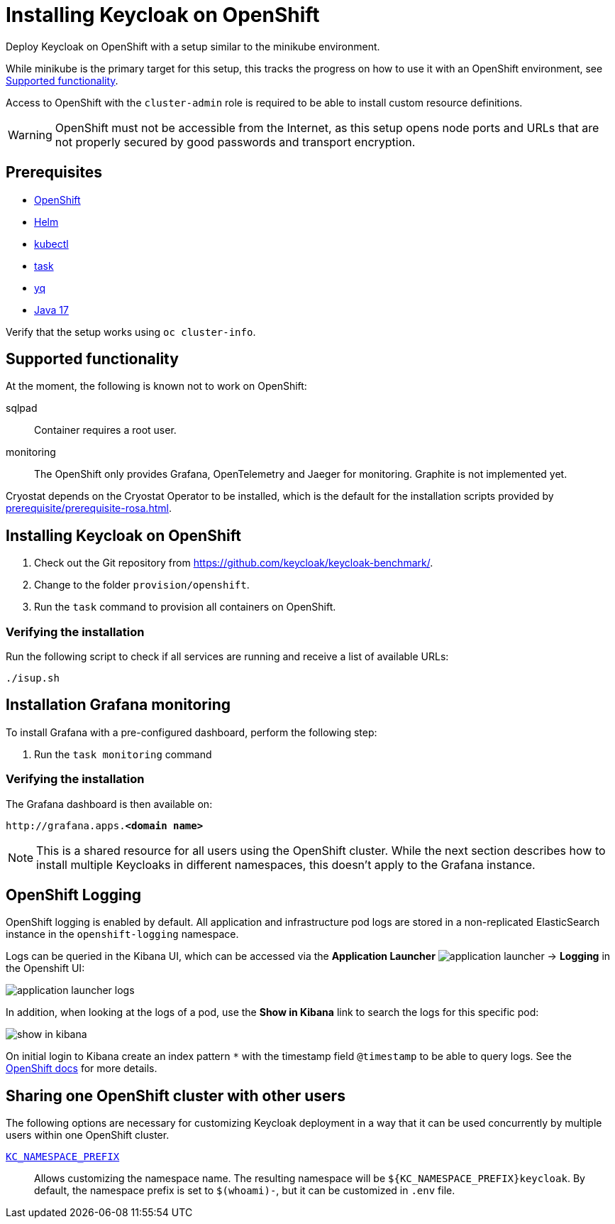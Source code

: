 = Installing Keycloak on OpenShift
:navtitle: Installing Keycloak
:page-aliases: openshift.adoc
:page-aliases: installation-openshift.adoc
:description: Deploy Keycloak on OpenShift with a setup similar to the minikube environment.

{description}

While minikube is the primary target for this setup, this tracks the progress on how to use it with an OpenShift environment, see <<supported-functionality>>.

Access to OpenShift with the `cluster-admin` role is required to be able to install custom resource definitions.

WARNING: OpenShift must not be accessible from the Internet, as this setup opens node ports and URLs that are not properly secured by good passwords and transport encryption.

== Prerequisites

* xref:prerequisite/prerequisite-openshift.adoc[OpenShift]
* xref:prerequisite/prerequisite-helm.adoc[Helm]
* xref:prerequisite/prerequisite-kubectl.adoc[kubectl]
* xref:prerequisite/prerequisite-task.adoc[task]
* xref:prerequisite/prerequisite-yq.adoc[yq]
* xref:prerequisite/prerequisite-java.adoc[Java 17]

Verify that the setup works using `oc cluster-info`.

[[supported-functionality]]
== Supported functionality

At the moment, the following is known not to work on OpenShift:

sqlpad:: Container requires a root user.
monitoring:: The OpenShift only provides Grafana, OpenTelemetry and Jaeger for monitoring.
Graphite is not implemented yet.

Cryostat depends on the Cryostat Operator to be installed, which is the default for the installation scripts provided by xref:prerequisite/prerequisite-rosa.adoc[].

== Installing Keycloak on OpenShift

. Check out the Git repository from https://github.com/keycloak/keycloak-benchmark/.

. Change to the folder `provision/openshift`.

. Run the `task` command to provision all containers on OpenShift.

=== Verifying the installation

Run the following script to check if all services are running and receive a list of available URLs:

[source,shell]
----
./isup.sh
----

== Installation Grafana monitoring

To install Grafana with a pre-configured dashboard, perform the following step:

. Run the `task monitoring` command

=== Verifying the installation

The Grafana dashboard is then available on:

[source,subs=+quotes]
----
http://grafana.apps.**<domain name>**
----

NOTE: This is a shared resource for all users using the OpenShift cluster.
While the next section describes how to install multiple Keycloaks in different namespaces, this doesn't apply to the Grafana instance.

== OpenShift Logging

OpenShift logging is enabled by default.
All application and infrastructure pod logs are stored in a non-replicated ElasticSearch instance in the `openshift-logging` namespace.

Logs can be queried in the Kibana UI, which can be accessed via the *Application Launcher*
image:installation-openshift/application-launcher.png[]
 -> *Logging* in the Openshift UI:

image::installation-openshift/application-launcher-logs.png[]

In addition, when looking at the logs of a pod, use the *Show in Kibana* link to search the logs for this specific pod:

image::installation-openshift/show-in-kibana.png[]

On initial login to Kibana create an index pattern `*` with the timestamp field `@timestamp` to be able to query logs.
See the https://docs.openshift.com/container-platform/4.13/logging/cluster-logging-visualizer.html[OpenShift docs] for more details.

[[sharing-cluster-with-multiple-users]]
== Sharing one OpenShift cluster with other users

The following options are necessary for customizing Keycloak deployment in a way that it can be used concurrently by multiple users within one OpenShift cluster.

`xref:customizing-deployment.adoc#KC_NAMESPACE_PREFIX[KC_NAMESPACE_PREFIX]`:: Allows customizing the namespace name.
The resulting namespace will be `++${KC_NAMESPACE_PREFIX}++keycloak`.
By default, the namespace prefix is set to `$(whoami)-`, but it can be customized in `.env` file.

